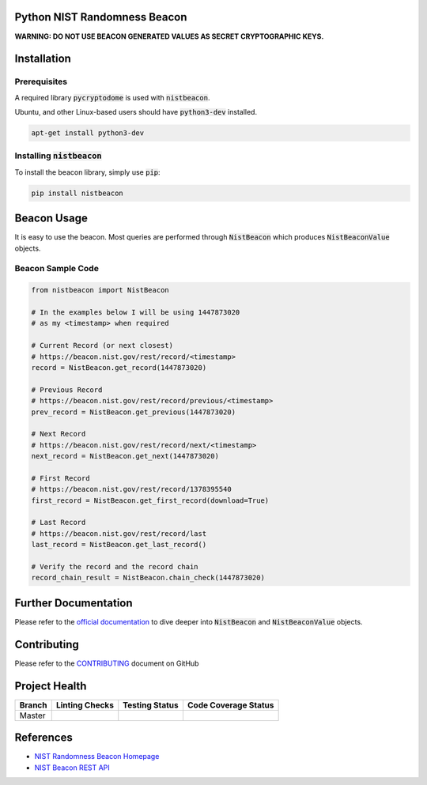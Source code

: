 Python NIST Randomness Beacon
=============================

**WARNING: DO NOT USE BEACON GENERATED VALUES AS SECRET CRYPTOGRAPHIC
KEYS.**

Installation
============

Prerequisites
-------------

A required library :code:`pycryptodome` is used with :code:`nistbeacon`.

Ubuntu, and other Linux-based users should have :code:`python3-dev` installed.

.. code:: bash

    apt-get install python3-dev

Installing :code:`nistbeacon`
-----------------------------

To install the beacon library, simply use :code:`pip`:

.. code:: bash

    pip install nistbeacon

Beacon Usage
============

It is easy to use the beacon. Most queries are performed through
:code:`NistBeacon` which produces :code:`NistBeaconValue` objects.

Beacon Sample Code
------------------

.. code:: python

    from nistbeacon import NistBeacon

    # In the examples below I will be using 1447873020
    # as my <timestamp> when required

    # Current Record (or next closest)
    # https://beacon.nist.gov/rest/record/<timestamp>
    record = NistBeacon.get_record(1447873020)

    # Previous Record
    # https://beacon.nist.gov/rest/record/previous/<timestamp>
    prev_record = NistBeacon.get_previous(1447873020)

    # Next Record
    # https://beacon.nist.gov/rest/record/next/<timestamp>
    next_record = NistBeacon.get_next(1447873020)

    # First Record
    # https://beacon.nist.gov/rest/record/1378395540
    first_record = NistBeacon.get_first_record(download=True)

    # Last Record
    # https://beacon.nist.gov/rest/record/last
    last_record = NistBeacon.get_last_record()

    # Verify the record and the record chain
    record_chain_result = NistBeacon.chain_check(1447873020)

Further Documentation
=====================

Please refer to the
`official documentation <https://urda.github.io/nistbeacon/>`_
to dive deeper into :code:`NistBeacon` and :code:`NistBeaconValue` objects.

Contributing
============

Please refer to the
`CONTRIBUTING <https://github.com/urda/nistbeacon/blob/master/.github/CONTRIBUTING.md>`_
document on GitHub

Project Health
==============

+---------+-----------------+--------------------+----------------------+
| Branch  | Linting Checks  | Testing Status     | Code Coverage Status |
+=========+=================+====================+======================+
| Master  | |MasterLint|    | |MasterTesting|    | |MasterCoverage|     |
+---------+-----------------+--------------------+----------------------+

References
==========

-  `NIST Randomness Beacon Homepage <https://beacon.nist.gov/home>`_
-  `NIST Beacon REST API <https://beacon.nist.gov/record/0.1/beacon-0.1.0.xsd>`_

.. |MasterCoverage| image::  https://codecov.io/gh/urda/nistbeacon/branch/master/graph/badge.svg?branch=master
.. |MasterLint| image:: https://github.com/urda/nistbeacon/workflows/Linting%20Checks/badge.svg?branch=master
.. |MasterTesting| image:: https://github.com/urda/nistbeacon/workflows/Comprehensive%20Testing/badge.svg?branch=master
